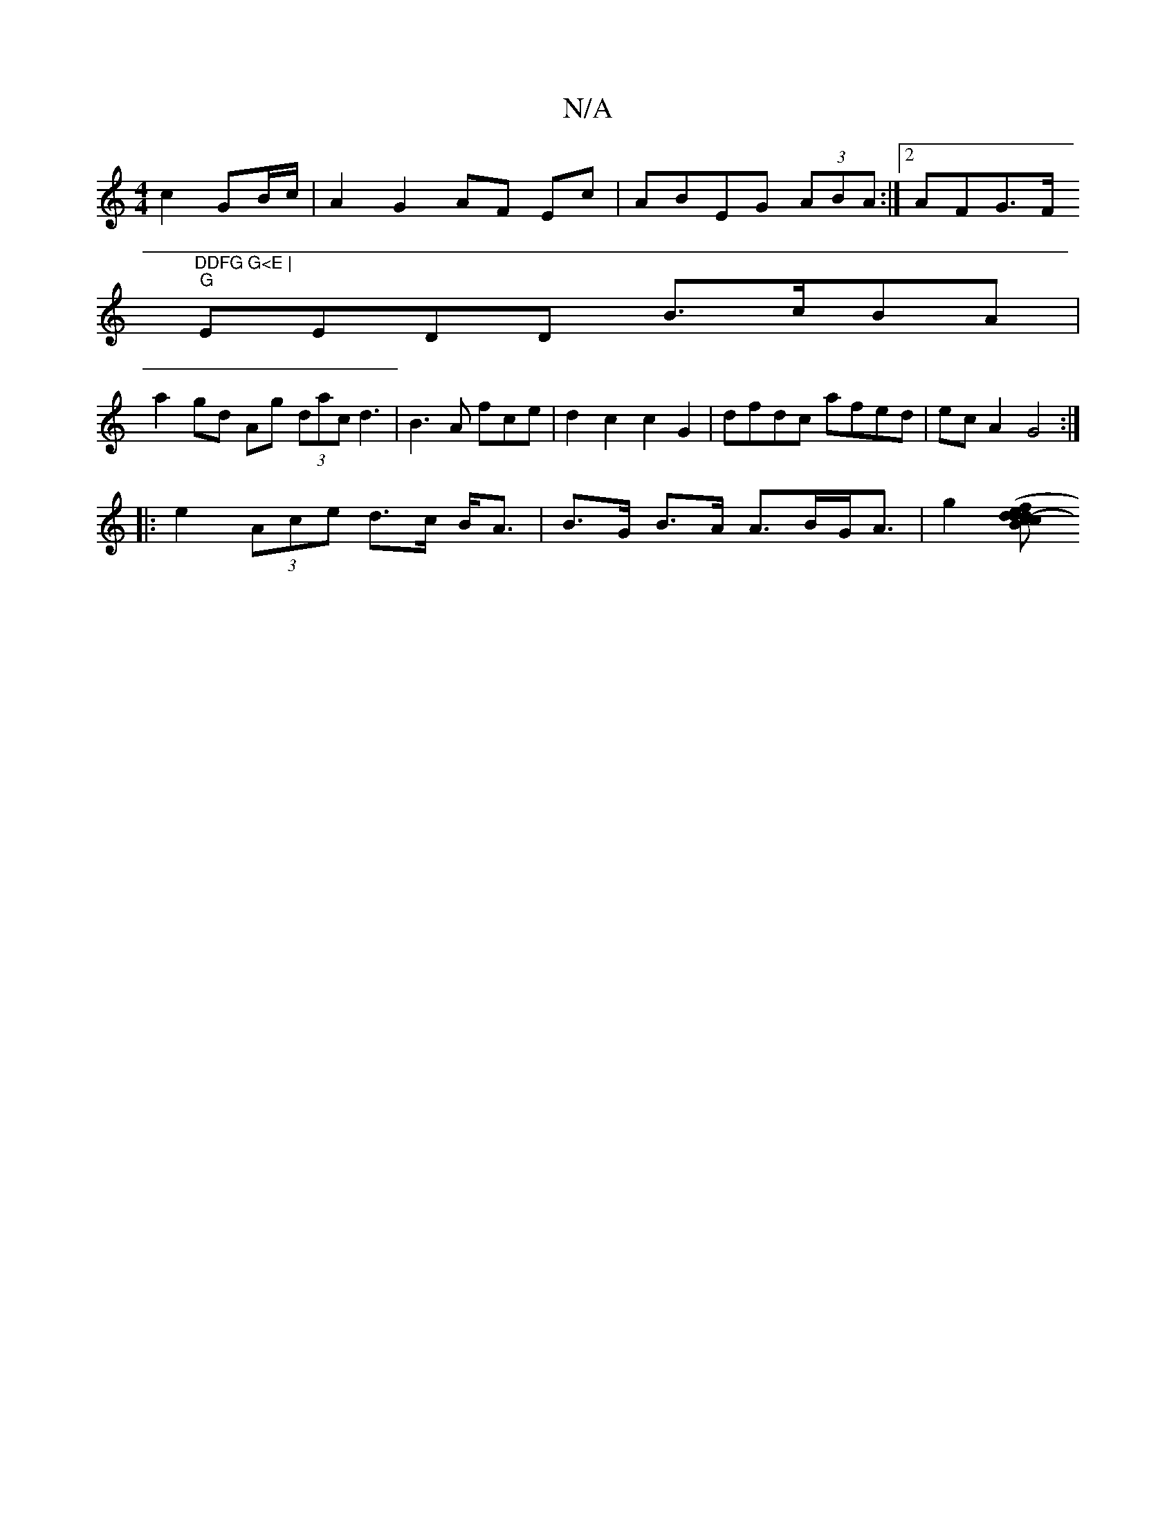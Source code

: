 X:1
T:N/A
M:4/4
R:N/A
K:Cmajor
 c2 GB/c/| A2 G2 AF Ec | ABEG (3ABA:|2 AFG>F "DDFG G<E |
"G"EEDD B>cBA|
a2 gd Ag (3dac d3| B3 A fce|d2c2 c2G2|dfdc afed|ec A2 G4 :|
|: e2 (3Ace d>c B<A | B>G B>A A>BG<A | g2 [cd d2 d2- | e>cB>B c2 (3f